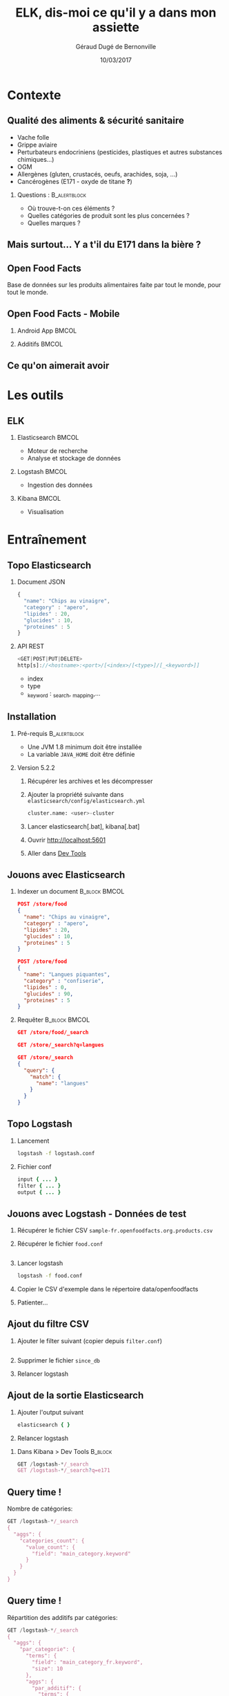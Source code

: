 #+TITLE:     ELK, dis-moi ce qu'il y a dans mon assiette
#+AUTHOR:    Géraud Dugé de Bernonville
#+EMAIL:     geraud.dugedebernonville@zenika.com
#+DATE:      10/03/2017

* Contexte
** Qualité des aliments & sécurité sanitaire

+ Vache folle
+ Grippe aviaire
+ Perturbateurs endocriniens (pesticides, plastiques et 
 autres substances chimiques...)
+ OGM
+ Allergènes (gluten, crustacés, oeufs, arachides, soja, ...)
+ Cancérogènes (E171 - oxyde de titane *?*)

*** Questions :						       :B_alertblock:
    :PROPERTIES:
    :BEAMER_env: alertblock
    :END:
 + Où trouve-t-on ces éléments ?
 + Quelles catégories de produit sont les plus concernées ?
 + Quelles marques ?

** Mais surtout... Y a t'il du E171 dans la bière ?

[[./images/beer.jpg]]

** Open Food Facts

#+ATTR_LATEX: :width 5cm
[[./images/openfoodfacts-logo-fr.png]]

Base de données sur les produits alimentaires faite par tout le monde,
pour tout le monde.

** Open Food Facts - Mobile

*** Android App 						      :BMCOL:
:PROPERTIES:
:BEAMER_col: 0.5
:END:

#+ATTR_LATEX: :height 0.75\textheight
[[./images/off-android-app.png]]

*** Additifs 							      :BMCOL:
:PROPERTIES:
:BEAMER_col: 0.5
:END:

#+ATTR_LATEX: :height 0.75\textheight
[[./images/off-android-app-additives.jpg]]

** Ce qu'on aimerait avoir

[[./images/dashboard.png]]

* Les outils
** ELK

*** Elasticsearch 						      :BMCOL:
:PROPERTIES:
:BEAMER_col: 0.3
:END:

#+ATTR_LATEX: :height 0.2\textheight
[[./images/icon-elasticsearch-bb.png]]

+ Moteur de recherche
+ Analyse et stockage de données

*** Logstash 							      :BMCOL:
:PROPERTIES:
:BEAMER_col: 0.3
:END:

#+ATTR_LATEX: :height 0.2\textheight
[[./images/icon-logstash-bb.png]]

+ Ingestion des données
  
*** Kibana 							      :BMCOL:
:PROPERTIES:
:BEAMER_col: 0.3
:END:      

#+ATTR_LATEX: :height 0.2\textheight
[[./images/icon-kibana-bb.png]]

+ Visualisation

* Entraînement
** Topo Elasticsearch

*** Document JSON

#+BEGIN_SRC js
{
  "name": "Chips au vinaigre",
  "category" : "apero",
  "lipides" : 20,
  "glucides" : 10,
  "proteines" : 5
}
#+END_SRC

*** API REST

#+BEGIN_SRC js
<GET|POST|PUT|DELETE>
http[s]://<hostname>:<port>/[<index>/[<type>]/[_<keyword>]]

#+END_SRC

+ index
+ type
+ _keyword : _search, _mapping,...

** Installation

*** Pré-requis 						       :B_alertblock:
:PROPERTIES:
:BEAMER_env: alertblock
:END:

+ Une JVM 1.8 minimum doit être installée
+ La variable =JAVA_HOME= doit être définie

*** Version 5.2.2

1. Récupérer les archives et les décompresser
2. Ajouter la propriété suivante dans =elasticsearch/config/elasticsearch.yml=
   #+BEGIN_SRC python
cluster.name: <user>-cluster
   #+END_SRC
3. Lancer elasticsearch[.bat], kibana[.bat]
4. Ouvrir http://localhost:5601
5. Aller dans _Dev Tools_

** Jouons avec Elasticsearch

*** Indexer un document 					    :B_block:BMCOL:
:PROPERTIES:
:BEAMER_env: block
:BEAMER_col: 0.5
:END:

#+BEGIN_SRC json
POST /store/food
{
  "name": "Chips au vinaigre",
  "category" : "apero",
  "lipides" : 20,
  "glucides" : 10,
  "proteines" : 5
}

POST /store/food
{
  "name": "Langues piquantes",
  "category" : "confiserie",
  "lipides" : 0,
  "glucides" : 90,
  "proteines" : 5
}
#+END_SRC

*** Requêter 				      :B_block:BMCOL:
:PROPERTIES:
:BEAMER_env: block
:BEAMER_col: 0.5
:END:

#+BEGIN_SRC json
GET /store/food/_search

GET /store/_search?q=langues

GET /store/_search
{
  "query": {
    "match": {
      "name": "langues"
    }
  }
}
#+END_SRC

** Topo Logstash

*** Lancement

#+BEGIN_SRC sh
logstash -f logstash.conf
#+END_SRC

*** Fichier conf

#+BEGIN_SRC ruby
input { ... }
filter { ... }
output { ... }
#+END_SRC

** Jouons avec Logstash - Données de test

1. Récupérer le fichier CSV =sample-fr.openfoodfacts.org.products.csv=
2. Récupérer le fichier =food.conf=
  #+INCLUDE: "student/food.conf" src ruby
3. Lancer logstash
  #+BEGIN_SRC sh
logstash -f food.conf
  #+END_SRC
4. Copier le CSV d'exemple dans le répertoire data/openfoodfacts
5. Patienter...

** Ajout du filtre CSV

1. Ajouter le filter suivant (copier depuis =filter.conf=)
  #+INCLUDE: "student/filter.conf" src ruby
2. Supprimer le fichier =since_db=
3. Relancer logstash

** Ajout de la sortie Elasticsearch
1. Ajouter l'output suivant
  #+BEGIN_SRC ruby
	elasticsearch {	}
  #+END_SRC
2. Relancer logstash

*** Dans Kibana > Dev Tools 				      :B_block:
:PROPERTIES:
:BEAMER_env: block
:END:

#+BEGIN_SRC js
GET /logstash-*/_search
GET /logstash-*/_search?q=e171
#+END_SRC


** Query time !

Nombre de catégories:
#+BEGIN_SRC js
GET /logstash-*/_search
{
  "aggs": {
    "categories_count": {
      "value_count": {
        "field": "main_category.keyword"
      }
    }
  }
}
#+END_SRC


** Query time !

Répartition des additifs par catégories:
#+BEGIN_SRC js
GET /logstash-*/_search
{
  "aggs": {
    "par_categorie": {
      "terms": {
        "field": "main_category_fr.keyword",
        "size": 10
      },
      "aggs": {
        "par_additif": {
          "terms": {
            "field": "additives_fr.keyword"
          }
        }
      }
    }
  }
}
#+END_SRC

** Jouons avec Kibana

*** Navigation dans les données
1. Configurer l'index, décocher *Index contains time-based events*
2. Accéder à l'onglet *Discover*
3. Sélectionner les champs =additives_fr=, =main_category_fr=,...

*** Première visualisation - Nuage des principales catégories
1. Accéder à l'onglet *Visualize*
2. Sélectionner *Tag Cloud*
3. Configurer un bucket *Tags*
   + Aggregation = Terms
   + Field = =main_category_fr.keyword=
   + Size = 50
   + Custom Label = Catégories principales
4. Sauvegarder le widget

** Kibana - Suite
*** Tableau des marques
1. Sélectionner *Table*
2. Créer un bucket *Split Rows*
   + Aggregation = Terms
   + Field = =brands.keyword=
   + Size = 20
   + Custom Label = Marques
3. Sauvegarder

** Kibana - Mmmmm Donut
*** Donut des allergènes
1. Sélectionner *Pie chart*
2. Créer un bucket *Split Slices*
   + Aggregation = Terms
   + Field = =allergens.keyword=
   + Size = 10
   + Custom Label = Allergènes
   + Options > Sélectionner *Donut*
3. Sauvegarder

** Kibana - Fin (?)
*** Histogramme des additifs
1. Sélectionner *Vertical Bar Chart*
2. À vous de jouer...

*** Tag cloud des produits
On veut ça:
[[./images/tagcloud.png]]

** Dashboard

1. Ajouter tous les widgets dans un nouveau dashboard
2. Sauvegarder

* Produit final
** Chargeons toute la base !
+ L'objectif est de voir le résultat avec l'ensemble des données
+ Pour éviter les doublons, on supprime l'index =logstash-*=
+ Supprimer l'output =stdout=
+ *Décompresser* ensuite le fichier =fr.openfoodfacts.org.products.csv.gz=
 dans votre répertoire =data=
+ Lancer logstash

* Conclusion

** Beer

*** Image							      :BMCOL:
    :PROPERTIES:
    :BEAMER_col: 0.4
    :END:

[[./images/beer-good.jpg]]

*** Texte							      :BMCOL:
    :PROPERTIES:
    :BEAMER_col: 0.6
    :END:

Mission accomplie !

+ Requêtes avec Elasticsearch
+ Ingestion de données avec Logstash
+ Visualisation avec Kibana

** Pour aller plus loin

+ Fixer problèmes d'import
  + Champs trop longs
  + Encodage
  + Guillemets mal positionnés
+ Découper les champs, par exemple :
  + E330 - Acide citrique,E150c - Caramel ammoniacal,E300 - Acide ascorbique
  + Frais,Produits laitiers,Desserts,Fromages,Fromages blancs,Fromages-blancs-aromatises
+ Configurer l'analyseur pour utiliser la langue française
+ Utiliser les informations de géolocalisation

** Merci

*** Col1							      :BMCOL:
    :PROPERTIES:
    :BEAMER_col: 0.3
    :END:

*** ? 							 :B_alertblock:BMCOL:
    :PROPERTIES:
    :BEAMER_col: 0.3
    :BEAMER_env: alertblock
    :END:

Questions

*** Col3 							      :BMCOL:
    :PROPERTIES:
    :BEAMER_col: 0.3
    :END:

#+DESCRIPTION: 
#+KEYWORDS: 
#+LANGUAGE:  fr
#+OPTIONS:   H:2 num:t toc:t \n:nil @:t ::t |:t ^:t -:t f:t *:t <:t
#+OPTIONS:   TeX:t LaTeX:t skip:nil d:nil todo:t pri:nil tags:not-in-toc
#+INFOJS_OPT: view:nil toc:nil ltoc:t mouse:underline buttons:0 path:http://orgmode.org/org-info.js
#+EXPORT_SELECT_TAGS: export
#+EXPORT_EXCLUDE_TAGS: noexport
#+LINK_UP:   
#+LINK_HOME:
#+startup: beamer
#+LaTeX_CLASS: beamer
#+LaTeX_CLASS_OPTIONS: [bigger]
#+BEAMER_FRAME_LEVEL: 2
#+LaTeX_CLASS_OPTIONS: [t]
#+latex_header: \mode<beamer>{\usetheme{CambridgeUS}}
#+LATEX_HEADER: \RequirePackage{fancyvrb}
#+LATEX_HEADER: \DefineVerbatimEnvironment{verbatim}{Verbatim}{fontsize=\scriptsize}
#+LATEX_HEADER: \setbeamertemplate{navigation symbols}{}
